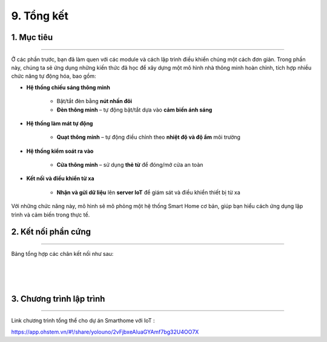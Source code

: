 9. Tổng kết
============

1. Mục tiêu
-----
--------

Ở các phần trước, bạn đã làm quen với các module và cách lập trình điều khiển chúng một cách đơn giản. Trong phần này, chúng ta sẽ ứng dụng những kiến thức đã học để xây dựng một mô hình nhà thông minh hoàn chỉnh, tích hợp nhiều chức năng tự động hóa, bao gồm:

- **Hệ thống chiếu sáng thông minh**

    - Bật/tắt đèn bằng **nút nhấn đôi**

    - **Đèn thông minh** – tự động bật/tắt dựa vào **cảm biến ánh sáng**

- **Hệ thống làm mát tự động**

    - **Quạt thông minh** – tự động điều chỉnh theo **nhiệt độ và độ ẩm** môi trường

- **Hệ thống kiểm soát ra vào**

    - **Cửa thông minh** – sử dụng **thẻ từ** để đóng/mở cửa an toàn

- **Kết nối và điều khiển từ xa**

    - **Nhận và gửi dữ liệu** lên **server IoT** để giám sát và điều khiển thiết bị từ xa

Với những chức năng này, mô hình sẽ mô phỏng một hệ thống Smart Home cơ bản, giúp bạn hiểu cách ứng dụng lập trình và cảm biến trong thực tế.


2. Kết nối phần cứng
-------
--------

Bảng tổng hợp các chân kết nối như sau: 

..  figure:: images/tong_ket_2.png
    :scale: 100%
    :align: center 
|

..  figure:: images/tong_ket_1.png
    :scale: 60%
    :align: center 
|

3. Chương trình lập trình
------
------

Link chương trình tổng thể cho dự án Smarthome với IoT :

`<https://app.ohstem.vn/#!/share/yolouno/2vFjbxeAluaGYAmf7bg32U4OO7X>`_